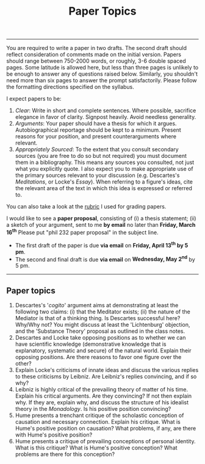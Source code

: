 #+title: Paper Topics

--------------

You are required to write a paper in two drafts. The second draft should
reflect consideration of comments made on the initial version. Papers should
range between 750-2000 words, or roughly, 3-6 double spaced pages. Some latitude is
allowed here, but less than three pages is unlikely to be enough to answer any
of questions raised below. Similarly, you shouldn't need more than six pages
to answer the prompt satisfactorily. Please follow the formatting directions
specified on the syllabus.

I expect papers to be:

1. /Clear/: Write in short and complete sentences. Where possible,
   sacrifice elegance in favor of clarity. Signpost heavily. Avoid
   needless generality.
2. /Arguments/: Your paper should have a thesis for which it argues.
   Autobiographical reportage should be kept to a minimum. Present
   reasons for your position, and present counterarguments where
   relevant.
3. /Appropriately Sourced/: To the extent that you consult secondary
   sources (you are free to do so but not required) you must document
   them in a bibliography. This means any sources you consulted, not
   just what you explicitly quote. I also expect you to make appropriate
   use of the primary sources relevant to your discussion (e.g.
   Descartes's /Meditations/, or Locke's /Essay/). When referring to a
   figure's ideas, cite the relevant area of the text in which this idea
   is expressed or referred to.
   
You can also take a look at the [[file:{filename}/notes/PaperRubric.pdf][rubric]] I used for grading papers.  

I would like to see a *paper proposal*, consisting of (i) a thesis statement;
(ii) a sketch of your argument, sent to me *by email* no later than *Friday,
March 16^th* Please put "phil 232 paper proposal" in the subject line.

- The first draft of the paper is due *via email* on *Friday, April 13^th by 5 pm*. 
- The second and final draft is due *via email* on *Wednesday, May 2^nd* by 5 pm.

--------------

** Paper topics
   :PROPERTIES:
   :CUSTOM_ID: paper-topics
   :END:

1. Descartes's '/cogito/' argument aims at demonstrating at least the
   following two claims: (i) that the Meditator exists; (ii) the nature
   of the Mediator is that of a thinking thing. Is Descartes successful
   here? Why/Why not? You might discuss at least the 'Lichtenburg'
   objection, and the 'Substance Theory' proposal as outlined in the
   class notes.
2. Descartes and Locke take opposing positions as to whether we can have
   scientific knowledge (demonstrative knowledge that is explanatory,
   systematic and secure) of the natural world. Explain their opposing
   positions. Are there reasons to favor one figure over the other?
3. Explain Locke's criticisms of innate ideas and discuss the various
   replies to these criticisms by Leibniz. Are Leibniz's replies
   convincing, and if so why?
4. Leibniz is highly critical of the prevailing theory of matter of his
   time. Explain his critical arguments. Are they convincing? If not
   then explain why. If they are, explain why, and discuss the structure
   of his idealist theory in the /Monadology/. Is his positive position
   convincing?
5. Hume presents a trenchant critique of the scholastic conception of
   causation and necessary connection. Explain his critique. What is
   Hume's positive position on causation? What problems, if any, are there
   with Hume's positive position?
6. Hume presents a critique of prevailing conceptions of personal
   identity. What is this critique? What is Hume's positive conception?
   What problems are there for this conception?
